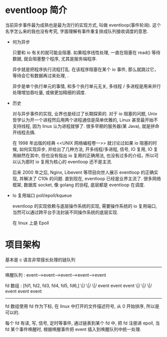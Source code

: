 
* eventloop 简介
  
当前异步事件最为成熟也是最为流行的实现方式, 叫做 eventloop(事件轮询). 这个名字怎么来的我也没有考究, 字面理解有事件重复排成队列接收调度的意思.

- 何为异步

  只要和 io 有关的就可能会阻塞. 如果程序线性处理, 一直在阻塞在 read() 等待数据, 就会阻塞整个程序, 尤其是服务端程序.

  异步就是把程序执行流程打乱. 在该程序阻塞在某个 io 事件, 那么就跳过它，等待会它有数据再过来处理, .       

  异步是单个执行单元的事情, 和多个执行单元无关, 多线程 / 多进程是用来并行处理增加吞吐量, 或做更加精细的调度.

- 历史

  对与异步事件的实现, 业界也是经过了长期探索的. 对于 io 阻塞的问题, Unix 哲学认为开一个进程然后用两个进程通信是简单优雅的, Linux 甚至最开始不支持线程, 因为 linus 认为进程就够了. 很多早期的服务器(某 Java), 就是拼命开线程去搞. 

  在 1998 年出版的经典 <<UNIX 网络编程卷一>> 就讨论过如果 io 阻塞的时候, 如何实现异步, 并给出了几种方法, 开多线程/多进程, 信号, IO 复用, IO 复用赫然在其中, 但也没有指出 io 复用的正确用法, 也没有过多的介绍，所以可以认为那时 io 复用为核心的 eventloop 还不是主流. 

  后来 2000 年之后, Nginx, Libevent 等项目向世人展示 eventloop 的正确实现, 并解决了 C10k 的问题. 直到现在, eventloop 已经是业界主流了. 很多网络框架, 数据库 socket, 像 golang 的协程, 底层都是 eventloop 在调度.
  
- Io 复用端口 poll/epoll/kqueue

  eventloop 的实现依赖与底层操作系统的实现, 需要操作系统的 io 复用端口, 当然可以通过跨平台手法封装不同操作系统的底层实现.

  在 linux 上是 Epoll


* 项目架构

  基本是 c 语言非常擅长处理的链队列

  -------------------------------------------------------

   唤醒队列 :  event-->event-->event-->event-->event 

   fd 数组   :     [fd1,    fd2,    fd3,    fd4,   fd5,   fd6,]
                    \|/     \|/     \|/
                    event   event   event
                    \|/     \|/     \|/
                   event   event   event
--------------------------------------------------------------
  
  fd 数组使用 fd 作为下标, 在 linux 中打开的文件描述符号, 从 0 开始排序, 所以是可以的.

  每个 fd 有读, 写, 信号, 定时等事件, 通过链表到某个 fd 中, 把 fd 注册进 epoll, 当 fd 某个事件唤醒时, 根据唤醒事件把 event 插入到唤醒队列中统一处理.
